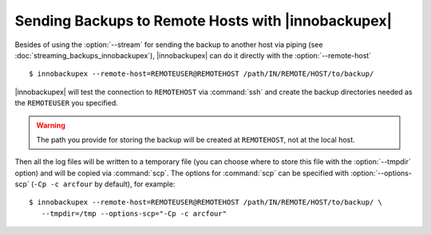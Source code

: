 =====================================================
 Sending Backups to Remote Hosts with |innobackupex|
=====================================================

Besides of using the :option:`--stream` for sending the backup to another host via piping (see :doc:`streaming_backups_innobackupex`), |innobackupex| can do it directly with the :option:`--remote-host` ::

  $ innobackupex --remote-host=REMOTEUSER@REMOTEHOST /path/IN/REMOTE/HOST/to/backup/

|innobackupex| will test the connection to ``REMOTEHOST`` via :command:`ssh` and create the backup directories needed as the ``REMOTEUSER`` you specified.

.. warning:: The path you provide for storing the backup will be created at ``REMOTEHOST``, not at the local host.

Then all the log files will be written to a temporary file (you can choose where to store this file with the :option:`--tmpdir` option) and will be copied via :command:`scp`. The options for :command:`scp` can be specified with :option:`--options-scp` (``-Cp -c arcfour`` by default), for example::

  $ innobackupex --remote-host=REMOTEUSER@REMOTEHOST /path/IN/REMOTE/HOST/to/backup/ \
     --tmpdir=/tmp --options-scp="-Cp -c arcfour"


